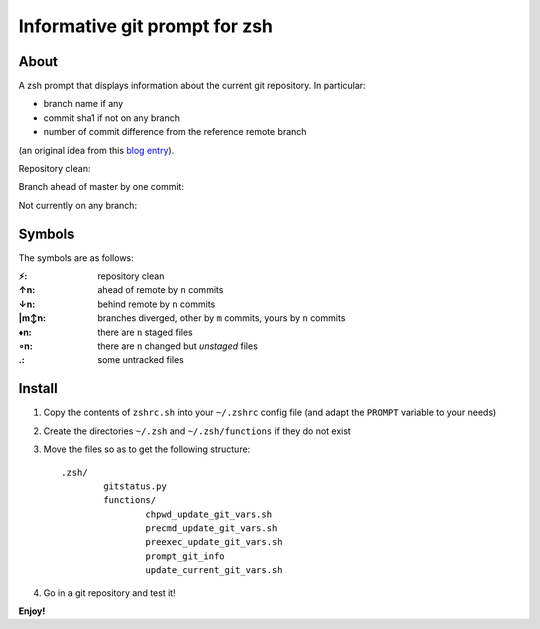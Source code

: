 Informative git prompt for zsh
==============================

About
-----

A zsh prompt that displays information about the current git repository.
In particular:

* branch name if any
* commit sha1 if not on any branch
* number of commit difference from the reference remote branch

(an original idea from this `blog entry`_).

Repository clean:

.. image:: http://files.droplr.com/files/35740123/UDMT.Picture%2014.png
	:alt: Repository clean

Branch ahead of master by one commit:

.. image:: http://files.droplr.com/files/35740123/UDQ5U.Picture15.png
	:alt: Branch ahead

Not currently on any branch:

.. image:: http://files.droplr.com/files/35740123/UDTg3.Picture16.png
	:alt: Not currently on any branch

.. _blog entry: http://sebastiancelis.com/2009/nov/16/zsh-prompt-git-users/

Symbols
-------

The symbols are as follows:

:⚡: repository clean
:↑n: ahead of remote by ``n`` commits
:↓n: behind remote by ``n`` commits
:|m↕n: branches diverged, other by ``m`` commits, yours by ``n`` commits
:♦n: there are ``n`` staged files
:∘n: there are ``n`` changed but *unstaged* files
:.: some untracked files

Install
-------

#. Copy the contents of ``zshrc.sh`` into your ``~/.zshrc`` config file (and adapt the ``PROMPT`` variable to your needs)
#. Create the directories ``~/.zsh`` and ``~/.zsh/functions`` if they do not exist
#. Move the files so as to get the following structure::

	.zsh/
		gitstatus.py
		functions/
			chpwd_update_git_vars.sh
			precmd_update_git_vars.sh
			preexec_update_git_vars.sh
			prompt_git_info
			update_current_git_vars.sh

#. Go in a git repository and test it!

**Enjoy!**